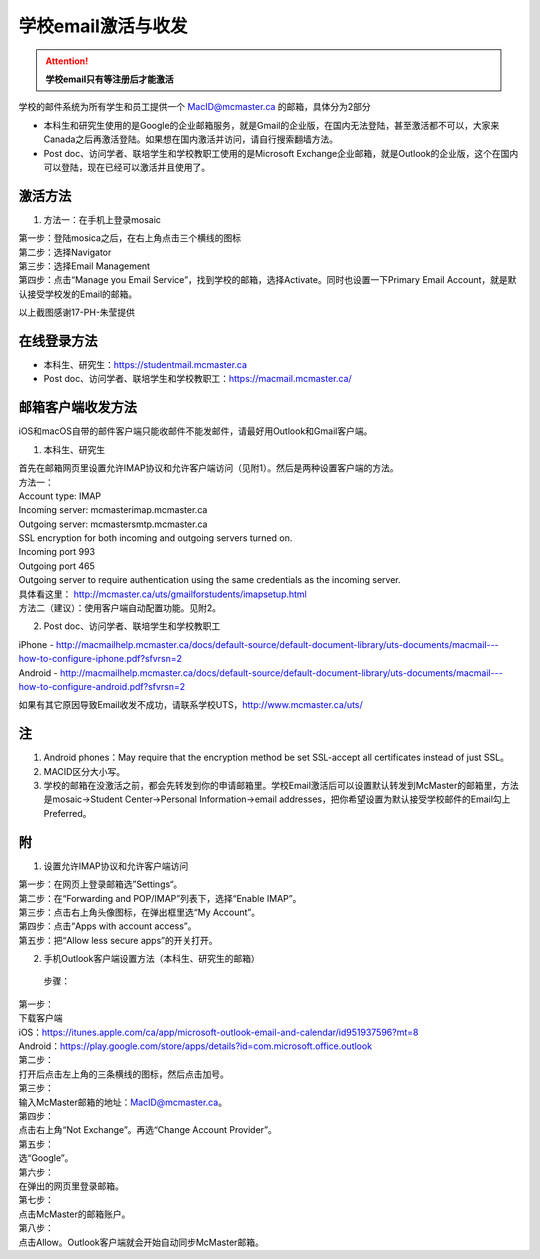 ﻿学校email激活与收发
===========================
.. attention::
   **学校email只有等注册后才能激活**

学校的邮件系统为所有学生和员工提供一个 MacID@mcmaster.ca 的邮箱，具体分为2部分

- 本科生和研究生使用的是Google的企业邮箱服务，就是Gmail的企业版，在国内无法登陆，甚至激活都不可以，大家来Canada之后再激活登陆。如果想在国内激活并访问，请自行搜索翻墙方法。
- Post doc、访问学者、联培学生和学校教职工使用的是Microsoft Exchange企业邮箱，就是Outlook的企业版，这个在国内可以登陆，现在已经可以激活并且使用了。

激活方法
---------------------------------------
1. 方法一：在手机上登录mosaic

| 第一步：登陆mosica之后，在右上角点击三个横线的图标

.. image:: /resource/activate_email_on_phone_1.png
   :align: center
   :scale: 50%

| 第二步：选择Navigator

.. image:: /resource/activate_email_on_phone_2.png
   :align: center
   :scale: 50%

| 第三步：选择Email Management

.. image:: /resource/activate_email_on_phone_3.png
   :align: center
   :scale: 50%

| 第四步：点击“Manage you Email Service”，找到学校的邮箱，选择Activate。同时也设置一下Primary Email Account，就是默认接受学校发的Email的邮箱。

.. image:: /resource/activate_email_on_phone_4.png
   :align: center
   :scale: 50%

以上截图感谢17-PH-朱莹提供

在线登录方法
-----------------------------------------------
- 本科生、研究生：https://studentmail.mcmaster.ca
- Post doc、访问学者、联培学生和学校教职工：https://macmail.mcmaster.ca/

邮箱客户端收发方法
-------------------------------------------------


iOS和macOS自带的邮件客户端只能收邮件不能发邮件，请最好用Outlook和Gmail客户端。

1. 本科生、研究生

| 首先在邮箱网页里设置允许IMAP协议和允许客户端访问（见附1）。然后是两种设置客户端的方法。

| 方法一：
| Account type: IMAP 
| Incoming server: mcmasterimap.mcmaster.ca 
| Outgoing server: mcmastersmtp.mcmaster.ca 
| SSL encryption for both incoming and outgoing servers turned on. 
| Incoming port 993 
| Outgoing port 465 
| Outgoing server to require authentication using the same credentials as the incoming server. 
| 具体看这里： http://mcmaster.ca/uts/gmailforstudents/imapsetup.html 

| 方法二（建议）：使用客户端自动配置功能。见附2。

2. Post doc、访问学者、联培学生和学校教职工

| iPhone - http://macmailhelp.mcmaster.ca/docs/default-source/default-document-library/uts-documents/macmail---how-to-configure-iphone.pdf?sfvrsn=2
| Android - http://macmailhelp.mcmaster.ca/docs/default-source/default-document-library/uts-documents/macmail---how-to-configure-android.pdf?sfvrsn=2 

如果有其它原因导致Email收发不成功，请联系学校UTS，http://www.mcmaster.ca/uts/

注
--------------------------------------
1) Android phones：May require that the encryption method be set SSL-accept all certificates instead of just SSL。
#) MACID区分大小写。
#) 学校的邮箱在没激活之前，都会先转发到你的申请邮箱里。学校Email激活后可以设置默认转发到McMaster的邮箱里，方法是mosaic->Student Center->Personal Information->email addresses，把你希望设置为默认接受学校邮件的Email勾上Preferred。

附
-------------------------------------------
1) 设置允许IMAP协议和允许客户端访问

| 第一步：在网页上登录邮箱选”Settings“。

.. image:: /resource/XueXiaoemailSheZhi/IMAP_1.png
   :align: center

| 第二步：在“Forwarding and POP/IMAP”列表下，选择“Enable IMAP”。

.. image:: /resource/XueXiaoemailSheZhi/IMAP_2.png
   :align: center

| 第三步：点击右上角头像图标，在弹出框里选“My Account”。

.. image:: /resource/XueXiaoemailSheZhi/IMAP_3.png
   :align: center

| 第四步：点击“Apps with account access”。

.. image:: /resource/XueXiaoemailSheZhi/IMAP_4.png
   :align: center

| 第五步：把“Allow less secure apps”的开关打开。

.. image:: /resource/XueXiaoemailSheZhi/IMAP_5.png
   :align: center

2) 手机Outlook客户端设置方法（本科生、研究生的邮箱）

  步骤：

| 第一步：
| 下载客户端
| iOS：https://itunes.apple.com/ca/app/microsoft-outlook-email-and-calendar/id951937596?mt=8
| Android：https://play.google.com/store/apps/details?id=com.microsoft.office.outlook

.. image:: /resource/XueXiaoemailSheZhi/outlook_ios_1.png
   :align: center
   :scale: 25%

| 第二步：
| 打开后点击左上角的三条横线的图标，然后点击加号。

.. image:: /resource/XueXiaoemailSheZhi/outlook_ios_2.png
   :align: center
   :scale: 25%

| 第三步：
| 输入McMaster邮箱的地址：MacID@mcmaster.ca。

.. image:: /resource/XueXiaoemailSheZhi/outlook_ios_3.png
   :align: center
   :scale: 25%

| 第四步：
| 点击右上角“Not Exchange”。再选“Change Account Provider”。

.. image:: /resource/XueXiaoemailSheZhi/outlook_ios_4.png
   :align: center
   :scale: 25%

| 第五步：
| 选“Google”。

.. image:: /resource/XueXiaoemailSheZhi/outlook_ios_5.png
   :align: center
   :scale: 25%

| 第六步：
| 在弹出的网页里登录邮箱。

.. image:: /resource/XueXiaoemailSheZhi/outlook_ios_6.png
   :align: center
   :scale: 25%

| 第七步：
| 点击McMaster的邮箱账户。

.. image:: /resource/XueXiaoemailSheZhi/outlook_ios_7.png
   :align: center
   :scale: 25%

| 第八步：
| 点击Allow。Outlook客户端就会开始自动同步McMaster邮箱。

.. image:: /resource/XueXiaoemailSheZhi/outlook_ios_8.png
   :align: center
   :scale: 25%